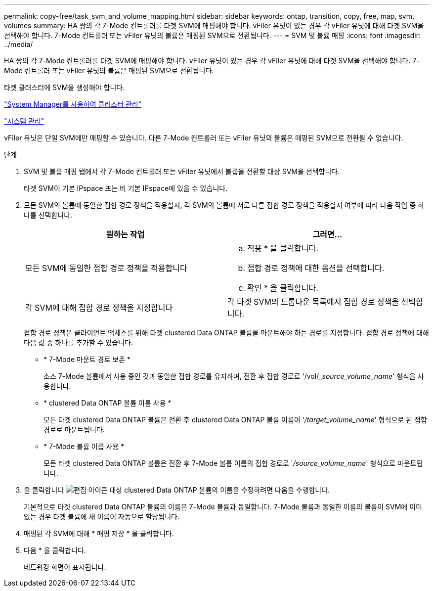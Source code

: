 ---
permalink: copy-free/task_svm_and_volume_mapping.html 
sidebar: sidebar 
keywords: ontap, transition, copy, free, map, svm, volumes 
summary: HA 쌍의 각 7-Mode 컨트롤러를 타겟 SVM에 매핑해야 합니다. vFiler 유닛이 있는 경우 각 vFiler 유닛에 대해 타겟 SVM을 선택해야 합니다. 7-Mode 컨트롤러 또는 vFiler 유닛의 볼륨은 매핑된 SVM으로 전환됩니다. 
---
= SVM 및 볼륨 매핑
:icons: font
:imagesdir: ../media/


[role="lead"]
HA 쌍의 각 7-Mode 컨트롤러를 타겟 SVM에 매핑해야 합니다. vFiler 유닛이 있는 경우 각 vFiler 유닛에 대해 타겟 SVM을 선택해야 합니다. 7-Mode 컨트롤러 또는 vFiler 유닛의 볼륨은 매핑된 SVM으로 전환됩니다.

타겟 클러스터에 SVM을 생성해야 합니다.

https://docs.netapp.com/ontap-9/topic/com.netapp.doc.onc-sm-help/GUID-DF04A607-30B0-4B98-99C8-CB065C64E670.html["System Manager를 사용하여 클러스터 관리"]

https://docs.netapp.com/ontap-9/topic/com.netapp.doc.dot-cm-sag/home.html["시스템 관리"]

vFiler 유닛은 단일 SVM에만 매핑할 수 있습니다. 다른 7-Mode 컨트롤러 또는 vFiler 유닛의 볼륨은 매핑된 SVM으로 전환될 수 없습니다.

.단계
. SVM 및 볼륨 매핑 탭에서 각 7-Mode 컨트롤러 또는 vFiler 유닛에서 볼륨을 전환할 대상 SVM을 선택합니다.
+
타겟 SVM이 기본 IPspace 또는 비 기본 IPspace에 있을 수 있습니다.

. 모든 SVM의 볼륨에 동일한 접합 경로 정책을 적용할지, 각 SVM의 볼륨에 서로 다른 접합 경로 정책을 적용할지 여부에 따라 다음 작업 중 하나를 선택합니다.
+
|===
| 원하는 작업 | 그러면... 


 a| 
모든 SVM에 동일한 접합 경로 정책을 적용합니다
 a| 
.. 적용 * 을 클릭합니다.
.. 접합 경로 정책에 대한 옵션을 선택합니다.
.. 확인 * 을 클릭합니다.




 a| 
각 SVM에 대해 접합 경로 정책을 지정합니다
 a| 
각 타겟 SVM의 드롭다운 목록에서 접합 경로 정책을 선택합니다.

|===
+
접합 경로 정책은 클라이언트 액세스를 위해 타겟 clustered Data ONTAP 볼륨을 마운트해야 하는 경로를 지정합니다. 접합 경로 정책에 대해 다음 값 중 하나를 추가할 수 있습니다.

+
** * 7-Mode 마운트 경로 보존 *
+
소스 7-Mode 볼륨에서 사용 중인 것과 동일한 접합 경로를 유지하며, 전환 후 접합 경로로 '/vol/__source_volume_name_' 형식을 사용합니다.

** * clustered Data ONTAP 볼륨 이름 사용 *
+
모든 타겟 clustered Data ONTAP 볼륨은 전환 후 clustered Data ONTAP 볼륨 이름이 '_/target_volume_name_' 형식으로 된 접합 경로로 마운트됩니다.

** * 7-Mode 볼륨 이름 사용 *
+
모든 타겟 clustered Data ONTAP 볼륨은 전환 후 7-Mode 볼륨 이름의 접합 경로로 '_/source_volume_name_' 형식으로 마운트됩니다.



. 을 클릭합니다 image:../media/delete_me_edit_schedule.gif["편집 아이콘"] 대상 clustered Data ONTAP 볼륨의 이름을 수정하려면 다음을 수행합니다.
+
기본적으로 타겟 clustered Data ONTAP 볼륨의 이름은 7-Mode 볼륨과 동일합니다. 7-Mode 볼륨과 동일한 이름의 볼륨이 SVM에 이미 있는 경우 타겟 볼륨에 새 이름이 자동으로 할당됩니다.

. 매핑된 각 SVM에 대해 * 매핑 저장 * 을 클릭합니다.
. 다음 * 을 클릭합니다.
+
네트워킹 화면이 표시됩니다.


